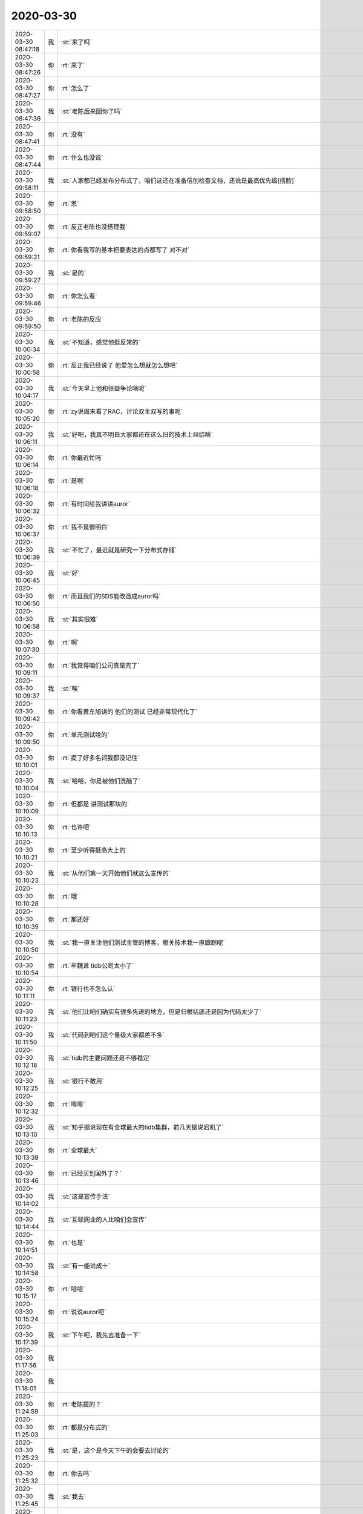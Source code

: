 2020-03-30
-------------

.. list-table::
   :widths: 25, 1, 60

   * - 2020-03-30 08:47:18
     - 我
     - :st:`来了吗`
   * - 2020-03-30 08:47:26
     - 你
     - :rt:`来了`
   * - 2020-03-30 08:47:27
     - 你
     - :rt:`怎么了`
   * - 2020-03-30 08:47:36
     - 我
     - :st:`老陈后来回你了吗`
   * - 2020-03-30 08:47:41
     - 你
     - :rt:`没有`
   * - 2020-03-30 08:47:44
     - 你
     - :rt:`什么也没说`
   * - 2020-03-30 09:58:11
     - 我
     - :st:`人家都已经发布分布式了，咱们这还在准备信创检查文档，还说是最高优先级[捂脸]`
   * - 2020-03-30 09:58:50
     - 你
     - :rt:`恩`
   * - 2020-03-30 09:59:07
     - 你
     - :rt:`反正老陈也没搭理我`
   * - 2020-03-30 09:59:21
     - 你
     - :rt:`你看我写的基本把要表达的点都写了 对不对`
   * - 2020-03-30 09:59:27
     - 我
     - :st:`是的`
   * - 2020-03-30 09:59:46
     - 你
     - :rt:`你怎么看`
   * - 2020-03-30 09:59:50
     - 你
     - :rt:`老陈的反应`
   * - 2020-03-30 10:00:34
     - 我
     - :st:`不知道，感觉他挺反常的`
   * - 2020-03-30 10:00:58
     - 你
     - :rt:`反正我已经说了 他爱怎么想就怎么想吧`
   * - 2020-03-30 10:04:17
     - 我
     - :st:`今天早上他和张益争论啥呢`
   * - 2020-03-30 10:05:20
     - 你
     - :rt:`zy说周末看了RAC，讨论双主双写的事呢`
   * - 2020-03-30 10:06:11
     - 我
     - :st:`好吧，我真不明白大家都还在这么旧的技术上纠结啥`
   * - 2020-03-30 10:06:14
     - 你
     - :rt:`你最近忙吗`
   * - 2020-03-30 10:06:18
     - 你
     - :rt:`是啊`
   * - 2020-03-30 10:06:32
     - 你
     - :rt:`有时间给我讲讲auror`
   * - 2020-03-30 10:06:37
     - 你
     - :rt:`我不是很明白`
   * - 2020-03-30 10:06:39
     - 我
     - :st:`不忙了，最近就是研究一下分布式存储`
   * - 2020-03-30 10:06:45
     - 我
     - :st:`好`
   * - 2020-03-30 10:06:50
     - 你
     - :rt:`而且我们的SDS能改造成auror吗`
   * - 2020-03-30 10:06:58
     - 我
     - :st:`其实很难`
   * - 2020-03-30 10:07:30
     - 你
     - :rt:`啊`
   * - 2020-03-30 10:09:11
     - 你
     - :rt:`我觉得咱们公司真是完了`
   * - 2020-03-30 10:09:37
     - 我
     - :st:`唉`
   * - 2020-03-30 10:09:42
     - 你
     - :rt:`你看黄东旭讲的 他们的测试 已经非常现代化了`
   * - 2020-03-30 10:09:50
     - 你
     - :rt:`单元测试啥的`
   * - 2020-03-30 10:10:01
     - 你
     - :rt:`提了好多名词我都没记住`
   * - 2020-03-30 10:10:04
     - 我
     - :st:`哈哈，你是被他们洗脑了`
   * - 2020-03-30 10:10:09
     - 你
     - :rt:`但都是 讲测试那块的`
   * - 2020-03-30 10:10:13
     - 你
     - :rt:`也许吧`
   * - 2020-03-30 10:10:21
     - 你
     - :rt:`至少听得挺高大上的`
   * - 2020-03-30 10:10:23
     - 我
     - :st:`从他们第一天开始他们就这么宣传的`
   * - 2020-03-30 10:10:28
     - 你
     - :rt:`哦`
   * - 2020-03-30 10:10:39
     - 你
     - :rt:`那还好`
   * - 2020-03-30 10:10:50
     - 我
     - :st:`我一直关注他们测试主管的博客，相关技术我一直跟踪呢`
   * - 2020-03-30 10:10:54
     - 你
     - :rt:`牟魏说 tidb公司太小了`
   * - 2020-03-30 10:11:11
     - 你
     - :rt:`银行也不怎么认`
   * - 2020-03-30 10:11:23
     - 我
     - :st:`他们比咱们确实有很多先进的地方，但是归根结底还是因为代码太少了`
   * - 2020-03-30 10:11:50
     - 我
     - :st:`代码到咱们这个量级大家都差不多`
   * - 2020-03-30 10:12:18
     - 我
     - :st:`tidb的主要问题还是不够稳定`
   * - 2020-03-30 10:12:25
     - 我
     - :st:`银行不敢用`
   * - 2020-03-30 10:12:32
     - 你
     - :rt:`嗯嗯`
   * - 2020-03-30 10:13:10
     - 我
     - :st:`知乎据说现在有全球最大的tidb集群，前几天据说宕机了`
   * - 2020-03-30 10:13:39
     - 你
     - :rt:`全球最大`
   * - 2020-03-30 10:13:46
     - 你
     - :rt:`已经买到国外了？`
   * - 2020-03-30 10:14:02
     - 我
     - :st:`这是宣传手法`
   * - 2020-03-30 10:14:44
     - 我
     - :st:`互联网业的人比咱们会宣传`
   * - 2020-03-30 10:14:51
     - 你
     - :rt:`也是`
   * - 2020-03-30 10:14:58
     - 我
     - :st:`有一能说成十`
   * - 2020-03-30 10:15:17
     - 你
     - :rt:`哈哈`
   * - 2020-03-30 10:15:24
     - 你
     - :rt:`说说auror吧`
   * - 2020-03-30 10:17:39
     - 我
     - :st:`下午吧，我先去准备一下`
   * - 2020-03-30 11:17:56
     - 我
     - .. image:: /images/348243.jpg
          :width: 100px
   * - 2020-03-30 11:18:01
     - 我
     - .. image:: /images/348244.jpg
          :width: 100px
   * - 2020-03-30 11:24:59
     - 你
     - :rt:`老陈提的？`
   * - 2020-03-30 11:25:03
     - 你
     - :rt:`都是分布式的`
   * - 2020-03-30 11:25:23
     - 我
     - :st:`是，这个是今天下午的会要去讨论的`
   * - 2020-03-30 11:25:32
     - 你
     - :rt:`你去吗`
   * - 2020-03-30 11:25:45
     - 我
     - :st:`我去`
   * - 2020-03-30 11:26:17
     - 你
     - :rt:`几点`
   * - 2020-03-30 11:26:19
     - 你
     - :rt:`挺好的`
   * - 2020-03-30 11:26:32
     - 我
     - .. image:: /images/348252.jpg
          :width: 100px
   * - 2020-03-30 11:27:12
     - 你
     - :rt:`没提到云原生的事`
   * - 2020-03-30 11:27:25
     - 你
     - :rt:`看看大伙都说什么`
   * - 2020-03-30 11:27:31
     - 我
     - :st:`说实话没想到会让zy去`
   * - 2020-03-30 11:28:00
     - 你
     - :rt:`这个是哪个技术委员会啥的吗`
   * - 2020-03-30 11:28:01
     - 我
     - :st:`这个会没啥意思，是谈今年公司的研发任务的`
   * - 2020-03-30 11:28:10
     - 我
     - :st:`是`
   * - 2020-03-30 11:28:27
     - 你
     - :rt:`这个都是预研类任务吧`
   * - 2020-03-30 11:28:35
     - 我
     - :st:`从报名的这些课题就可以看出来，都是自己管自己的`
   * - 2020-03-30 11:28:38
     - 我
     - :st:`对`
   * - 2020-03-30 11:28:48
     - 你
     - :rt:`哈哈`
   * - 2020-03-30 11:28:53
     - 你
     - :rt:`可不么`
   * - 2020-03-30 11:29:03
     - 你
     - :rt:`老陈写的那些都是他提的？`
   * - 2020-03-30 11:29:17
     - 我
     - :st:`都是，我之前都不知道`
   * - 2020-03-30 11:29:28
     - 你
     - :rt:`我看今早上来还写呢`
   * - 2020-03-30 11:29:47
     - 我
     - :st:`估计后面那个金融解决方案就让zy去做了`
   * - 2020-03-30 11:30:45
     - 你
     - .. image:: /images/348268.jpg
          :width: 100px
   * - 2020-03-30 11:30:50
     - 你
     - :rt:`这个解决方案都是啥意思`
   * - 2020-03-30 11:31:35
     - 我
     - :st:`前一个不知道，后面这个不就是牟巍要的那个吗，至于是啥我就不知道了，老陈也没有提过`
   * - 2020-03-30 11:31:44
     - 你
     - :rt:`MySQL的binlog对应的是物理日志吗`
   * - 2020-03-30 11:31:52
     - 我
     - :st:`第一个是不是指的8a`
   * - 2020-03-30 11:32:08
     - 我
     - :st:`不是，咱们这边没有对应的东西`
   * - 2020-03-30 11:32:18
     - 你
     - :rt:`是干啥用的`
   * - 2020-03-30 11:32:20
     - 我
     - :st:`MySQL的日志比较特别`
   * - 2020-03-30 11:32:45
     - 我
     - :st:`它自己分成两层，一层是SQL，一层是存储`
   * - 2020-03-30 11:33:06
     - 我
     - :st:`binlog是SQL层的逻辑日志（redo日志）`
   * - 2020-03-30 11:33:17
     - 我
     - :st:`存储层还有自己的redo日志`
   * - 2020-03-30 11:33:40
     - 我
     - :st:`咱们的物理日志是undo日志，逻辑日志是redo日志`
   * - 2020-03-30 11:34:12
     - 我
     - :st:`是`
   * - 2020-03-30 11:34:17
     - 你
     - :rt:`binlog里是sql吗？`
   * - 2020-03-30 11:34:34
     - 我
     - :st:`准确说有一种格式是SQL语句`
   * - 2020-03-30 11:34:57
     - 你
     - :rt:`aurora是同步的内存 包括binlog吗`
   * - 2020-03-30 11:34:59
     - 我
     - :st:`binlog基本上是逻辑层面的日志`
   * - 2020-03-30 11:35:03
     - 我
     - :st:`包括`
   * - 2020-03-30 13:00:11
     - 我
     - [链接] `群聊的聊天记录 <https://support.weixin.qq.com/cgi-bin/mmsupport-bin/readtemplate?t=page/favorite_record__w_unsupport>`_
   * - 2020-03-30 13:58:12
     - 你
     - :rt:`把你拉了个群`
   * - 2020-03-30 13:58:17
     - 你
     - :rt:`呆着吧`
   * - 2020-03-30 13:58:31
     - 我
     - :st:`嗯嗯`
   * - 2020-03-30 13:58:34
     - 你
     - :rt:`https://mp.weixin.qq.com/s?__biz=MzIxNTQ0MDQxNg==&mid=2247484007&idx=1&sn=5b85170bf46c5e54edc1e8b8a1c211e1&chksm=97990f28a0ee863e161b2277a5d63a10396823d8d9a8c6cce38109b48939d5c24aae6cea26e0#rd`